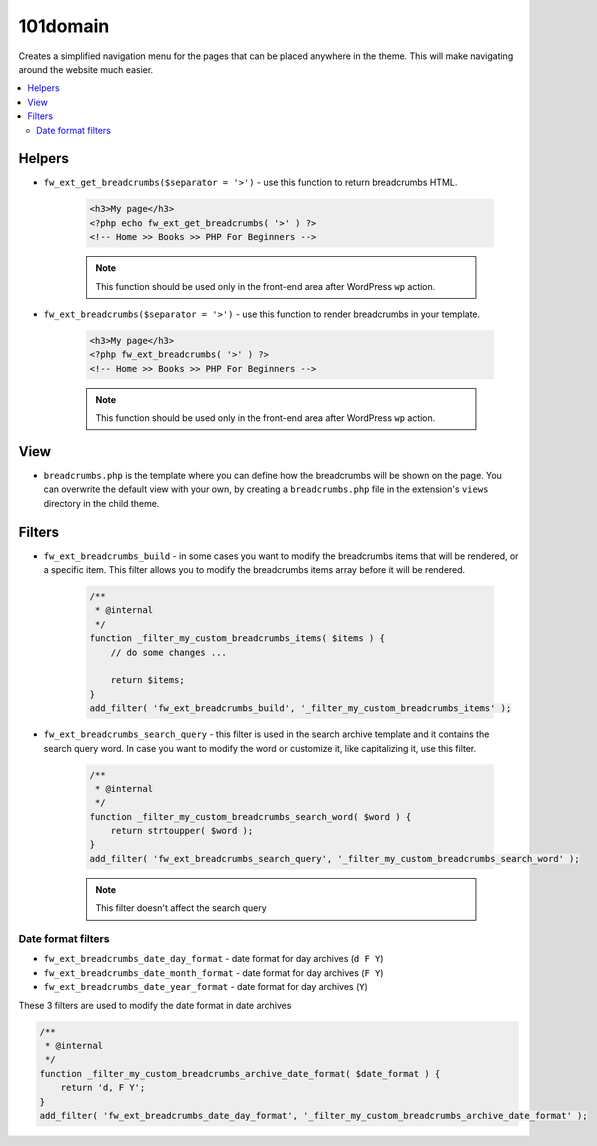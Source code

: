 101domain
===========

.. raw:: html

	<iframe src="https://player.vimeo.com/video/115155401?title=0&amp;byline=0&amp;portrait=0" width="100%" height="384" frameborder="0" webkitallowfullscreen mozallowfullscreen allowfullscreen></iframe>

	<br><br>

Creates a simplified navigation menu for the pages that can be placed anywhere in the theme. This will make navigating around the website much easier.

.. contents::
    :local:
    :backlinks: top

Helpers
-------

* ``fw_ext_get_breadcrumbs($separator = '>')`` - use this function to return breadcrumbs HTML.

    .. code-block:: php

        <h3>My page</h3>
        <?php echo fw_ext_get_breadcrumbs( '>' ) ?>
        <!-- Home >> Books >> PHP For Beginners -->

    .. note::

        This function should be used only in the front-end area after WordPress ``wp`` action.

* ``fw_ext_breadcrumbs($separator = '>')`` - use this function to render breadcrumbs in your template.

    .. code-block:: php

        <h3>My page</h3>
        <?php fw_ext_breadcrumbs( '>' ) ?>
        <!-- Home >> Books >> PHP For Beginners -->

    .. note::

        This function should be used only in the front-end area after WordPress ``wp`` action.

View
----

* ``breadcrumbs.php`` is the template where you can define how the breadcrumbs will be shown on the page. You can overwrite the default view with your own, by creating a ``breadcrumbs.php`` file in the extension's ``views`` directory in the child theme.

Filters
-------

* ``fw_ext_breadcrumbs_build`` - in some cases you want to modify the breadcrumbs items that will be rendered, or a specific item. This filter allows you to modify the breadcrumbs items array before it will be rendered.

    .. code-block:: php

        /**
         * @internal
         */
        function _filter_my_custom_breadcrumbs_items( $items ) {
            // do some changes ...

            return $items;
        }
        add_filter( 'fw_ext_breadcrumbs_build', '_filter_my_custom_breadcrumbs_items' );

* ``fw_ext_breadcrumbs_search_query`` - this filter is used in the search archive template and it contains the search query word. In case you want to modify the word or customize it, like capitalizing it, use this filter.

    .. code-block:: php

        /**
         * @internal
         */
        function _filter_my_custom_breadcrumbs_search_word( $word ) {
            return strtoupper( $word );
        }
        add_filter( 'fw_ext_breadcrumbs_search_query', '_filter_my_custom_breadcrumbs_search_word' );

    .. note::

        This filter doesn't affect the search query

Date format filters
^^^^^^^^^^^^^^^^^^^

* ``fw_ext_breadcrumbs_date_day_format`` - date format for day archives (``d F Y``)
* ``fw_ext_breadcrumbs_date_month_format`` - date format for day archives (``F Y``)
* ``fw_ext_breadcrumbs_date_year_format`` - date format for day archives (``Y``)

These 3 filters are used to modify the date format in date archives

.. code-block:: php

    /**
     * @internal
     */
    function _filter_my_custom_breadcrumbs_archive_date_format( $date_format ) {
        return 'd, F Y';
    }
    add_filter( 'fw_ext_breadcrumbs_date_day_format', '_filter_my_custom_breadcrumbs_archive_date_format' );
